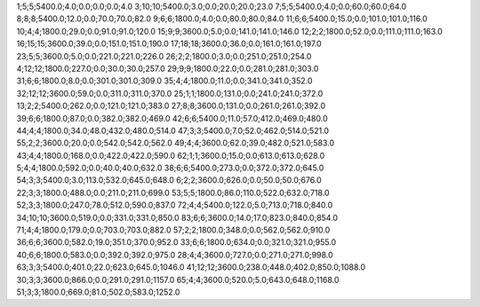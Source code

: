 1;5;5;5400.0;4.0;0.0;0.0;0.0;4.0
3;10;10;5400.0;3.0;0.0;20.0;20.0;23.0
7;5;5;5400.0;4.0;0.0;60.0;60.0;64.0
8;8;8;5400.0;12.0;0.0;70.0;70.0;82.0
9;6;6;1800.0;4.0;0.0;80.0;80.0;84.0
11;6;6;5400.0;15.0;0.0;101.0;101.0;116.0
10;4;4;1800.0;29.0;0.0;91.0;91.0;120.0
15;9;9;3600.0;5.0;0.0;141.0;141.0;146.0
12;2;2;1800.0;52.0;0.0;111.0;111.0;163.0
16;15;15;3600.0;39.0;0.0;151.0;151.0;190.0
17;18;18;3600.0;36.0;0.0;161.0;161.0;197.0
23;5;5;3600.0;5.0;0.0;221.0;221.0;226.0
26;2;2;1800.0;3.0;0.0;251.0;251.0;254.0
4;12;12;1800.0;227.0;0.0;30.0;30.0;257.0
29;9;9;1800.0;22.0;0.0;281.0;281.0;303.0
31;6;6;1800.0;8.0;0.0;301.0;301.0;309.0
35;4;4;1800.0;11.0;0.0;341.0;341.0;352.0
32;12;12;3600.0;59.0;0.0;311.0;311.0;370.0
25;1;1;1800.0;131.0;0.0;241.0;241.0;372.0
13;2;2;5400.0;262.0;0.0;121.0;121.0;383.0
27;8;8;3600.0;131.0;0.0;261.0;261.0;392.0
39;6;6;1800.0;87.0;0.0;382.0;382.0;469.0
42;6;6;5400.0;11.0;57.0;412.0;469.0;480.0
44;4;4;1800.0;34.0;48.0;432.0;480.0;514.0
47;3;3;5400.0;7.0;52.0;462.0;514.0;521.0
55;2;2;3600.0;20.0;0.0;542.0;542.0;562.0
49;4;4;3600.0;62.0;39.0;482.0;521.0;583.0
43;4;4;1800.0;168.0;0.0;422.0;422.0;590.0
62;1;1;3600.0;15.0;0.0;613.0;613.0;628.0
5;4;4;1800.0;592.0;0.0;40.0;40.0;632.0
38;6;6;5400.0;273.0;0.0;372.0;372.0;645.0
54;3;3;5400.0;3.0;113.0;532.0;645.0;648.0
6;2;2;3600.0;626.0;0.0;50.0;50.0;676.0
22;3;3;1800.0;488.0;0.0;211.0;211.0;699.0
53;5;5;1800.0;86.0;110.0;522.0;632.0;718.0
52;3;3;1800.0;247.0;78.0;512.0;590.0;837.0
72;4;4;5400.0;122.0;5.0;713.0;718.0;840.0
34;10;10;3600.0;519.0;0.0;331.0;331.0;850.0
83;6;6;3600.0;14.0;17.0;823.0;840.0;854.0
71;4;4;1800.0;179.0;0.0;703.0;703.0;882.0
57;2;2;1800.0;348.0;0.0;562.0;562.0;910.0
36;6;6;3600.0;582.0;19.0;351.0;370.0;952.0
33;6;6;1800.0;634.0;0.0;321.0;321.0;955.0
40;6;6;1800.0;583.0;0.0;392.0;392.0;975.0
28;4;4;3600.0;727.0;0.0;271.0;271.0;998.0
63;3;3;5400.0;401.0;22.0;623.0;645.0;1046.0
41;12;12;3600.0;238.0;448.0;402.0;850.0;1088.0
30;3;3;3600.0;866.0;0.0;291.0;291.0;1157.0
65;4;4;3600.0;520.0;5.0;643.0;648.0;1168.0
51;3;3;1800.0;669.0;81.0;502.0;583.0;1252.0

